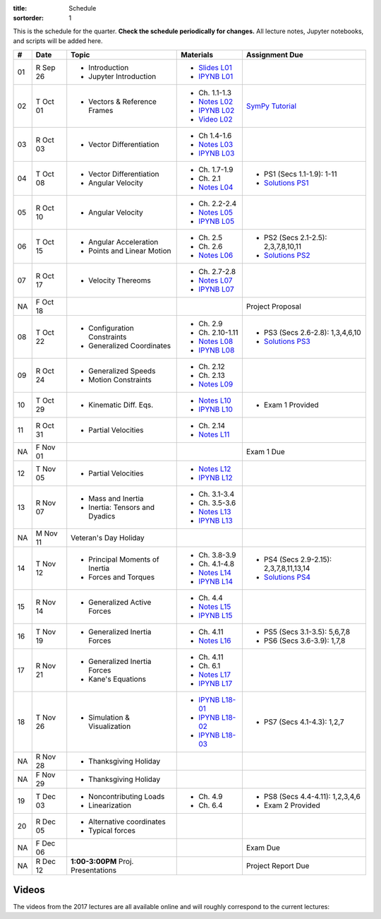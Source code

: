 :title: Schedule
:sortorder: 1

This is the schedule for the quarter. **Check the schedule periodically for
changes.** All lecture notes, Jupyter notebooks, and scripts will be added
here.

.. class:: table table-striped table-bordered

==  =============  ====================================  =================  =====
#   Date           Topic                                 Materials          Assignment Due
==  =============  ====================================  =================  =====
01  R Sep 26       - Introduction                        - `Slides L01`_
                   - Jupyter Introduction                - `IPYNB L01`_
--  -------------  ------------------------------------  -----------------  -----
02  T Oct 01       - Vectors & Reference Frames          - Ch. 1.1-1.3      `SymPy Tutorial`_
                                                         - `Notes L02`_
                                                         - `IPYNB L02`_
                                                         - `Video L02`_
03  R Oct 03       - Vector Differentiation              - Ch 1.4-1.6
                                                         - `Notes L03`_
                                                         - `IPYNB L03`_
--  -------------  ------------------------------------  -----------------  -----
04  T Oct 08       - Vector Differentiation              - Ch. 1.7-1.9      - PS1 (Secs 1.1-1.9): 1-11
                   - Angular Velocity                    - Ch. 2.1          - `Solutions PS1`_
                                                         - `Notes L04`_
05  R Oct 10       - Angular Velocity                    - Ch. 2.2-2.4
                                                         - `Notes L05`_
                                                         - `IPYNB L05`_
--  -------------  ------------------------------------  -----------------  -----
06  T Oct 15       - Angular Acceleration                - Ch. 2.5          - PS2 (Secs 2.1-2.5): 2,3,7,8,10,11
                   - Points and Linear Motion            - Ch. 2.6          - `Solutions PS2`_
                                                         - `Notes L06`_
07  R Oct 17       - Velocity Thereoms                   - Ch. 2.7-2.8
                                                         - `Notes L07`_
                                                         - `IPYNB L07`_
NA  F Oct 18                                                                Project Proposal
--  -------------  ------------------------------------  -----------------  -----
08  T Oct 22       - Configuration Constraints           - Ch. 2.9          - PS3 (Secs 2.6-2.8): 1,3,4,6,10
                   - Generalized Coordinates             - Ch. 2.10-1.11    - `Solutions PS3`_
                                                         - `Notes L08`_
                                                         - `IPYNB L08`_
09  R Oct 24       - Generalized Speeds                  - Ch. 2.12
                   - Motion Constraints                  - Ch. 2.13
                                                         - `Notes L09`_
--  -------------  ------------------------------------  -----------------  -----
10  T Oct 29       - Kinematic Diff. Eqs.                - `Notes L10`_
                                                         - `IPYNB L10`_     - Exam 1 Provided
11  R Oct 31       - Partial Velocities                  - Ch. 2.14
                                                         - `Notes L11`_
NA  F Nov 01                                                                Exam 1 Due
--  -------------  ------------------------------------  -----------------  -----
12  T Nov 05       - Partial Velocities                  - `Notes L12`_
                                                         - `IPYNB L12`_
13  R Nov 07       - Mass and Inertia                    - Ch. 3.1-3.4
                   - Inertia: Tensors and Dyadics        - Ch. 3.5-3.6
                                                         - `Notes L13`_
                                                         - `IPYNB L13`_
--  -------------  ------------------------------------  -----------------  -----
NA  M Nov 11       Veteran's Day Holiday
14  T Nov 12       - Principal Moments of Inertia        - Ch. 3.8-3.9      - PS4 (Secs 2.9-2.15): 2,3,7,8,11,13,14
                                                                            - `Solutions PS4`_
                   - Forces and Torques                  - Ch. 4.1-4.8
                                                         - `Notes L14`_
                                                         - `IPYNB L14`_
15  R Nov 14       - Generalized Active Forces           - Ch. 4.4
                                                         - `Notes L15`_
                                                         - `IPYNB L15`_
--  -------------  ------------------------------------  -----------------  -----
16  T Nov 19       - Generalized Inertia Forces          - Ch. 4.11         - PS5 (Secs 3.1-3.5): 5,6,7,8
                                                         - `Notes L16`_     - PS6 (Secs 3.6-3.9): 1,7,8
17  R Nov 21       - Generalized Inertia Forces          - Ch. 4.11
                   - Kane's Equations                    - Ch. 6.1
                                                         - `Notes L17`_
                                                         - `IPYNB L17`_
--  -------------  ------------------------------------  -----------------  -----
18  T Nov 26       - Simulation & Visualization          - `IPYNB L18-01`_  - PS7 (Secs 4.1-4.3): 1,2,7
                                                         - `IPYNB L18-02`_
                                                         - `IPYNB L18-03`_
NA  R Nov 28       - Thanksgiving Holiday
NA  F Nov 29       - Thanksgiving Holiday
--  -------------  ------------------------------------  -----------------  -----
19  T Dec 03       - Noncontributing Loads                 - Ch. 4.9        - PS8 (Secs 4.4-4.11): 1,2,3,4,6
                   - Linearization                         - Ch. 6.4        - Exam 2 Provided
20  R Dec 05       - Alternative coordinates
                   - Typical forces
NA  F Dec 06                                                                Exam Due
--  -------------  ------------------------------------  -----------------  -----
NA  R Dec 12       **1:00-3:00PM** Proj. Presentations                      Project Report Due
==  =============  ====================================  =================  =====


Videos
======

The videos from the 2017 lectures are all available online and will roughly
correspond to the current lectures:

.. raw:: html

   <iframe
     width="560"
     height="315"
     src="https://www.youtube.com/embed/videoseries?list=PLzAwokZEM7auZEBOJKNa_lCgz2rdgpYLL"
     frameborder="0"
     allow="autoplay;
     encrypted-media"
     allowfullscreen>
   </iframe>

.. _Slides L01: https://objects-us-east-1.dream.io/mae223/2019f/slides-l01.pdf

.. _Video L02: https://objects-us-east-1.dream.io/mae223/2019f/hockey-stick.mp4

.. _Notes L02: https://objects-us-east-1.dream.io/mae223/2019f/mae223-l02.pdf
.. _Notes L03: https://objects-us-east-1.dream.io/mae223/2019f/mae223-l03.pdf
.. _Notes L04: https://objects-us-east-1.dream.io/mae223/2019f/mae223-l04.pdf
.. _Notes L05: https://objects-us-east-1.dream.io/mae223/2019f/mae223-l05.pdf
.. _Notes L06: https://objects-us-east-1.dream.io/mae223/2019f/mae223-l06.pdf
.. _Notes L07: https://objects-us-east-1.dream.io/mae223/2019f/mae223-l07.pdf
.. _Notes L08: https://objects-us-east-1.dream.io/mae223/2019f/mae223-l08.pdf
.. _Notes L09: https://objects-us-east-1.dream.io/mae223/2019f/mae223-l09.pdf
.. _Notes L10: https://objects-us-east-1.dream.io/mae223/2019f/mae223-l10.pdf
.. _Notes L11: https://objects-us-east-1.dream.io/mae223/2019f/mae223-l11.pdf
.. _Notes L12: https://objects-us-east-1.dream.io/mae223/2019f/mae223-l12.pdf
.. _Notes L13: https://objects-us-east-1.dream.io/mae223/2019f/mae223-l13.pdf
.. _Notes L14: https://objects-us-east-1.dream.io/mae223/2019f/mae223-l14.pdf
.. _Notes L15: https://objects-us-east-1.dream.io/mae223/2019f/mae223-l15.pdf
.. _Notes L16: https://objects-us-east-1.dream.io/mae223/2019f/mae223-l16.pdf
.. _Notes L17: https://objects-us-east-1.dream.io/mae223/2019f/mae223-l17.pdf
.. _Notes L18: https://objects-us-east-1.dream.io/mae223/2019f/mae223-l18.pdf
.. _Notes L19: https://objects-us-east-1.dream.io/mae223/2019f/mae223-l19.pdf
.. _Notes L20: https://objects-us-east-1.dream.io/mae223/2019f/mae223-l20.pdf

.. _IPYNB L01: https://nbviewer.jupyter.org/urls/github.com/moorepants/mae223/blob/master/content/lecture-notebooks/mae223-l01.ipynb
.. _IPYNB L02: https://nbviewer.jupyter.org/urls/github.com/moorepants/mae223/blob/master/content/lecture-notebooks/mae223-l02.ipynb
.. _IPYNB L03: https://nbviewer.jupyter.org/urls/github.com/moorepants/mae223/blob/master/content/lecture-notebooks/mae223-l03.ipynb
.. _IPYNB L05: https://nbviewer.jupyter.org/urls/github.com/moorepants/mae223/blob/master/content/lecture-notebooks/mae223-l05.ipynb
.. _IPYNB L07: https://nbviewer.jupyter.org/urls/github.com/moorepants/mae223/blob/master/content/lecture-notebooks/mae223-l07.ipynb
.. _IPYNB L08: https://nbviewer.jupyter.org/urls/github.com/moorepants/mae223/blob/master/content/lecture-notebooks/mae223-l08.ipynb
.. _IPYNB L10: https://nbviewer.jupyter.org/urls/github.com/moorepants/mae223/blob/master/content/lecture-notebooks/mae223-l10.ipynb
.. _IPYNB L12: https://nbviewer.jupyter.org/urls/github.com/moorepants/mae223/blob/master/content/lecture-notebooks/mae223-l12.ipynb
.. _IPYNB L13: https://nbviewer.jupyter.org/urls/github.com/moorepants/mae223/blob/master/content/lecture-notebooks/mae223-l13.ipynb
.. _IPYNB L14: https://nbviewer.jupyter.org/urls/github.com/moorepants/mae223/blob/master/content/lecture-notebooks/mae223-l14.ipynb
.. _IPYNB L15: https://nbviewer.jupyter.org/urls/github.com/moorepants/mae223/blob/master/content/lecture-notebooks/mae223-l15.ipynb
.. _IPYNB L17: https://nbviewer.jupyter.org/urls/github.com/moorepants/mae223/blob/master/content/lecture-notebooks/mae223-l17.ipynb
.. _IPYNB L18-01: https://nbviewer.jupyter.org/urls/github.com/moorepants/mae223/blob/master/content/lecture-notebooks/mae223-l18-01.ipynb
.. _IPYNB L18-02: https://nbviewer.jupyter.org/urls/github.com/moorepants/mae223/blob/master/content/lecture-notebooks/mae223-l18-02.ipynb
.. _IPYNB L18-03: https://nbviewer.jupyter.org/urls/github.com/moorepants/mae223/blob/master/content/lecture-notebooks/mae223-l18-03.ipynb

.. _Solutions PS1: https://nbviewer.jupyter.org/github/moorepants/mae223/blob/master/content/homework-notebooks/mae223-ps01.ipynb
.. _Solutions PS2: https://nbviewer.jupyter.org/github/moorepants/mae223/blob/master/content/homework-notebooks/mae223-ps02.ipynb
.. _Solutions PS3: https://nbviewer.jupyter.org/github/moorepants/mae223/blob/master/content/homework-notebooks/mae223-ps03.ipynb
.. _Solutions PS4: https://nbviewer.jupyter.org/github/moorepants/mae223/blob/master/content/homework-notebooks/mae223-ps04.ipynb

.. _SymPy Tutorial: https://docs.sympy.org/latest/tutorial/

